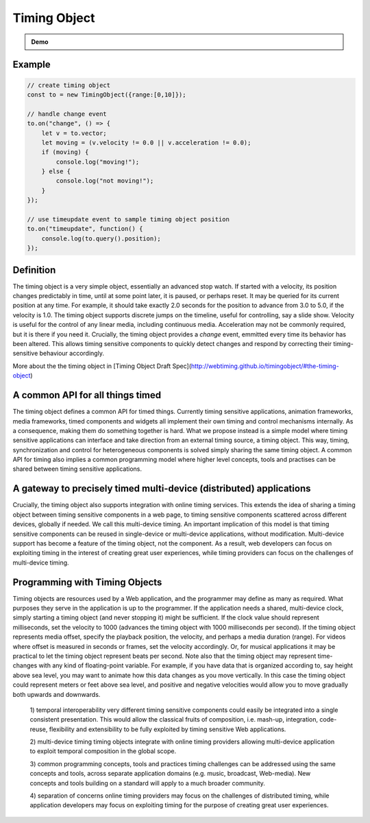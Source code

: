 

..  _timingobject:

================================================================================
Timing Object
================================================================================



.. admonition:: Demo

    .. raw:: html
        :file: ../demoes/basic_controls.html



Example
------------------------------------------------------------------------


..  code-block:: javascript

    // create timing object
    const to = new TimingObject({range:[0,10]});

    // handle change event
    to.on("change", () => {
        let v = to.vector;
        let moving = (v.velocity != 0.0 || v.acceleration != 0.0);
        if (moving) {
            console.log("moving!");
        } else {
            console.log("not moving!");
        }
    });

    // use timeupdate event to sample timing object position
    to.on("timeupdate", function() {
        console.log(to.query().position);
    });



Definition
------------------------------------------------------------------------

The timing object is a very simple object, essentially an advanced stop watch. If started with a velocity, its position changes predictably in time, until at some point later, it is paused, or perhaps reset. It may be queried for its current position at any time. For example, it should take exactly 2.0 seconds for the position to advance from 3.0 to 5.0, if the velocity is 1.0. The timing object supports discrete jumps on the timeline, useful for controlling, say a slide show. Velocity is useful for the control of any linear media, including continuous media. Acceleration may not be commonly required, but it is there if you need it. Crucially, the timing object provides a *change* event, emmitted every time its behavior has been altered. This allows timing sensitive components to quickly detect changes and respond by correcting their timing-sensitive behaviour accordingly. 

More about the the timing object in [Timing Object Draft Spec](http://webtiming.github.io/timingobject/#the-timing-object)




A common API for all things timed
------------------------------------------------------------------------


The timing object defines a common API for timed things. Currently timing sensitive applications, animation frameworks, media frameworks, timed components and widgets all implement their own timing and control mechanisms internally. As a consequence, making them do something together is hard. What we propose instead is a simple model where timing sensitive applications can interface and take direction from an external timing source, a timing object. This way, timing, synchronization and control for heterogeneous components is solved simply sharing the same timing object. A common API for timing also implies a common programming model where higher level concepts, tools and practises can be shared between timing sensitive applications.

A gateway to precisely timed multi-device (distributed) applications
------------------------------------------------------------------------

Crucially, the timing object also supports integration with online timing services. This extends the idea of sharing a timing object between timing sensitive components in a web page, to timing sensitive components scattered across different devices, globally if needed. We call this multi-device timing. An important implication of this model is that timing sensitive components can be reused in single-device or multi-device applications, without modification. Multi-device support has become a feature of the timing object, not the component. As a result, web developers can focus on exploiting timing in the interest of creating great user experiences, while timing providers can focus on the challenges of multi-device timing.


Programming with Timing Objects
------------------------------------------------------------------------

Timing objects are resources used by a Web application, and the programmer may define as many as required. What purposes they serve in the application is up to the programmer. If the application needs a shared, multi-device clock, simply starting a timing object (and never stopping it) might be sufficient. If the clock value should represent milliseconds, set the velocity to 1000 (advances the timing object with 1000 milliseconds per second). If the timing object represents media offset, specify the playback position, the velocity, and perhaps a media duration (range). For videos where offset is measured in seconds or frames, set the velocity accordingly. Or, for musical applications it may be practical to let the timing object represent beats per second. Note also that the timing object may represent time-changes with any kind of floating-point variable. For example, if you have data that is organized according to, say height above sea level, you may want to animate how this data changes as you move vertically. In this case the timing object could represent meters or feet above sea level, and positive and negative velocities would allow you to move gradually both upwards and downwards.



..  

    1) temporal interoperability
    very different timing sensitive components could easily be integrated into a single consistent presentation. This would allow the classical fruits of composition, i.e. mash-up, integration, code-reuse, flexibility and extensibility to be fully exploited by timing sensitive Web applications.

    2) multi-device timing
    timing objects integrate with online timing providers allowing multi-device application to exploit temporal composition in the global scope.

    3) common programming concepts, tools and practices
    timing challenges can be addressed using the same concepts and tools, across separate application domains (e.g. music, broadcast, Web-media). New concepts and tools building on a standard will apply to a much broader community.

    4) separation of concerns
    online timing providers may focus on the challenges of distributed timing, while application developers may focus on exploiting timing for the purpose of creating great user experiences.